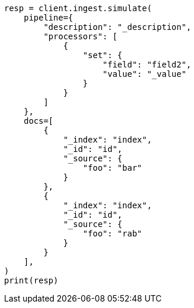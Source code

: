 // This file is autogenerated, DO NOT EDIT
// ingest/apis/simulate-pipeline.asciidoc:217

[source, python]
----
resp = client.ingest.simulate(
    pipeline={
        "description": "_description",
        "processors": [
            {
                "set": {
                    "field": "field2",
                    "value": "_value"
                }
            }
        ]
    },
    docs=[
        {
            "_index": "index",
            "_id": "id",
            "_source": {
                "foo": "bar"
            }
        },
        {
            "_index": "index",
            "_id": "id",
            "_source": {
                "foo": "rab"
            }
        }
    ],
)
print(resp)
----
